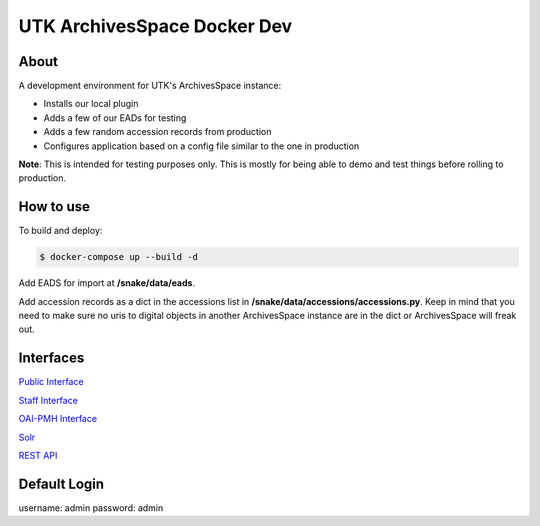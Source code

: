 ============================
UTK ArchivesSpace Docker Dev
============================

-----
About
-----

A development environment for UTK's ArchivesSpace instance:

- Installs our local plugin
- Adds a few of our EADs for testing
- Adds a few random accession records from production
- Configures application based on a config file similar to the one in production


**Note**: This is intended for testing purposes only. This is mostly for being able to demo and test things before
rolling to production.


----------
How to use
----------

To build and deploy:

.. code-block:: console

    $ docker-compose up --build -d

Add EADS for import at **/snake/data/eads**.

Add accession records as a dict in the accessions list in **/snake/data/accessions/accessions.py**.  Keep in mind that
you need to make sure no uris to digital objects in another ArchivesSpace instance are in the dict or ArchivesSpace will
freak out.

----------
Interfaces
----------

`Public Interface <http://0.0.0.0:8081/>`_

`Staff Interface <http://0.0.0.0:8080/>`_

`OAI-PMH Interface <http://localhost:8082/sample>`_

`Solr <http://0.0.0.0:8090/>`_

`REST API <http://0.0.0.0:8089/>`_

-------------
Default Login
-------------

username: admin
password: admin
